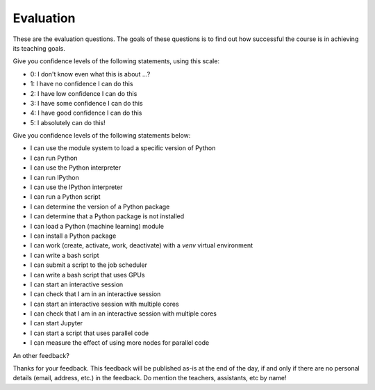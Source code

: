 Evaluation
==========

These are the evaluation questions.
The goals of these questions is to find out how successful
the course is in achieving its teaching goals.

Give you confidence levels of the following statements,
using this scale:

- 0: I don't know even what this is about ...?
- 1: I have no confidence I can do this
- 2: I have low confidence I can do this
- 3: I have some confidence I can do this
- 4: I have good confidence I can do this
- 5: I absolutely can do this!

Give you confidence levels of the following statements below:

- I can use the module system to load a specific version of Python
- I can run Python
- I can use the Python interpreter
- I can run IPython
- I can use the IPython interpreter
- I can run a Python script
- I can determine the version of a Python package
- I can determine that a Python package is not installed
- I can load a Python (machine learning) module
- I can install a Python package
- I can work (create, activate, work, deactivate) with a `venv` virtual environment
- I can write a bash script
- I can submit a script to the job scheduler
- I can write a bash script that uses GPUs
- I can start an interactive session
- I can check that I am in an interactive session
- I can start an interactive session with multiple cores
- I can check that I am in an interactive session with multiple cores
- I can start Jupyter
- I can start a script that uses parallel code
- I can measure the effect of using more nodes for parallel code

An other feedback?

Thanks for your feedback.
This feedback will be published as-is at the end of the day,
if and only if there are no personal details (email, address, etc.)
in the feedback. Do mention the teachers, assistants, etc by name!
